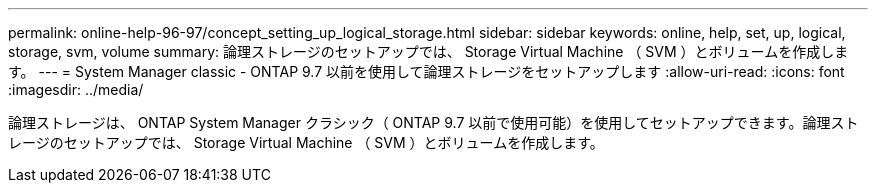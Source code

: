 ---
permalink: online-help-96-97/concept_setting_up_logical_storage.html 
sidebar: sidebar 
keywords: online, help, set, up, logical, storage, svm, volume 
summary: 論理ストレージのセットアップでは、 Storage Virtual Machine （ SVM ）とボリュームを作成します。 
---
= System Manager classic - ONTAP 9.7 以前を使用して論理ストレージをセットアップします
:allow-uri-read: 
:icons: font
:imagesdir: ../media/


[role="lead"]
論理ストレージは、 ONTAP System Manager クラシック（ ONTAP 9.7 以前で使用可能）を使用してセットアップできます。論理ストレージのセットアップでは、 Storage Virtual Machine （ SVM ）とボリュームを作成します。
